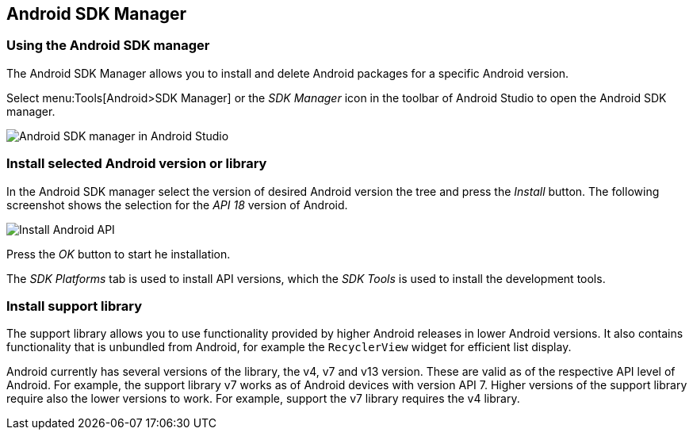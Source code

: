 [[androidapiversion_installation]]
== Android SDK Manager

[[androidapiversion_sdk]]
=== Using the Android SDK manager
		
		
The Android SDK Manager allows you to install and delete Android packages for a specific Android version.
		
Select menu:Tools[Android>SDK Manager] or the _SDK Manager_ icon in the toolbar of Android Studio to open the Android SDK manager.

image::androidsdkmanager_androidstudio10.png[Android SDK manager in Android Studio]
		
[[androidapiversion_installtationoftools]]
=== Install selected Android version or library
		
In the Android SDK manager select the version of desired Android version the tree and press the _Install_ button. 
The following screenshot shows the selection for the _API 18_ version of Android.
		
image::androidstudiosdkmanager10.png[Install Android API]
		
Press the _OK_ button to start he installation.
		
The _SDK Platforms_ tab is used to install API versions, which the _SDK Tools_ is used to install the development tools.
		
[[adtinstallation_supportlibrary]]
=== Install support library

The support library allows you to use functionality provided by higher Android releases in lower Android versions.
It also contains functionality that is unbundled from Android, for example the `RecyclerView` widget for efficient list display.
		

Android currently has several versions of the library, the v4, v7 and v13 version. 
These are valid as of the respective API level of Android. 
For example, the support library v7 works as of Android devices with version API 7.
Higher versions of the support library require also the lower versions to work. 
For example, support the v7 library requires the v4 library.
		
